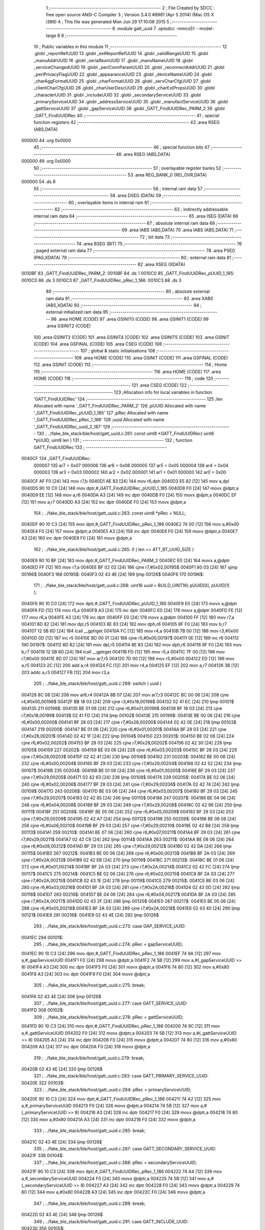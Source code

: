                                       1 ;--------------------------------------------------------
                                      2 ; File Created by SDCC : free open source ANSI-C Compiler
                                      3 ; Version 3.4.0 #8981 (Apr  5 2014) (Mac OS X i386)
                                      4 ; This file was generated Mon Jun 29 17:10:06 2015
                                      5 ;--------------------------------------------------------
                                      6 	.module gatt_uuid
                                      7 	.optsdcc -mmcs51 --model-large
                                      8 	
                                      9 ;--------------------------------------------------------
                                     10 ; Public variables in this module
                                     11 ;--------------------------------------------------------
                                     12 	.globl _reportRefUUID
                                     13 	.globl _extReportRefUUID
                                     14 	.globl _validRangeUUID
                                     15 	.globl _manuAddrUUID
                                     16 	.globl _serialNumUUID
                                     17 	.globl _manuNameUUID
                                     18 	.globl _serviceChangedUUID
                                     19 	.globl _periConnParamUUID
                                     20 	.globl _reconnectAddrUUID
                                     21 	.globl _periPrivacyFlagUUID
                                     22 	.globl _appearanceUUID
                                     23 	.globl _deviceNameUUID
                                     24 	.globl _charAggFormatUUID
                                     25 	.globl _charFormatUUID
                                     26 	.globl _servCharCfgUUID
                                     27 	.globl _clientCharCfgUUID
                                     28 	.globl _charUserDescUUID
                                     29 	.globl _charExtPropsUUID
                                     30 	.globl _characterUUID
                                     31 	.globl _includeUUID
                                     32 	.globl _secondaryServiceUUID
                                     33 	.globl _primaryServiceUUID
                                     34 	.globl _addressServiceUUID
                                     35 	.globl _manufactServiceUUID
                                     36 	.globl _gattServiceUUID
                                     37 	.globl _gapServiceUUID
                                     38 	.globl _GATT_FindUUIDRec_PARM_2
                                     39 	.globl _GATT_FindUUIDRec
                                     40 ;--------------------------------------------------------
                                     41 ; special function registers
                                     42 ;--------------------------------------------------------
                                     43 	.area RSEG    (ABS,DATA)
      000000                         44 	.org 0x0000
                                     45 ;--------------------------------------------------------
                                     46 ; special function bits
                                     47 ;--------------------------------------------------------
                                     48 	.area RSEG    (ABS,DATA)
      000000                         49 	.org 0x0000
                                     50 ;--------------------------------------------------------
                                     51 ; overlayable register banks
                                     52 ;--------------------------------------------------------
                                     53 	.area REG_BANK_0	(REL,OVR,DATA)
      000000                         54 	.ds 8
                                     55 ;--------------------------------------------------------
                                     56 ; internal ram data
                                     57 ;--------------------------------------------------------
                                     58 	.area DSEG    (DATA)
                                     59 ;--------------------------------------------------------
                                     60 ; overlayable items in internal ram 
                                     61 ;--------------------------------------------------------
                                     62 ;--------------------------------------------------------
                                     63 ; indirectly addressable internal ram data
                                     64 ;--------------------------------------------------------
                                     65 	.area ISEG    (DATA)
                                     66 ;--------------------------------------------------------
                                     67 ; absolute internal ram data
                                     68 ;--------------------------------------------------------
                                     69 	.area IABS    (ABS,DATA)
                                     70 	.area IABS    (ABS,DATA)
                                     71 ;--------------------------------------------------------
                                     72 ; bit data
                                     73 ;--------------------------------------------------------
                                     74 	.area BSEG    (BIT)
                                     75 ;--------------------------------------------------------
                                     76 ; paged external ram data
                                     77 ;--------------------------------------------------------
                                     78 	.area PSEG    (PAG,XDATA)
                                     79 ;--------------------------------------------------------
                                     80 ; external ram data
                                     81 ;--------------------------------------------------------
                                     82 	.area XSEG    (XDATA)
      0010BF                         83 _GATT_FindUUIDRec_PARM_2:
      0010BF                         84 	.ds 1
      0010C0                         85 _GATT_FindUUIDRec_pUUID_1_185:
      0010C0                         86 	.ds 3
      0010C3                         87 _GATT_FindUUIDRec_pRec_1_186:
      0010C3                         88 	.ds 3
                                     89 ;--------------------------------------------------------
                                     90 ; absolute external ram data
                                     91 ;--------------------------------------------------------
                                     92 	.area XABS    (ABS,XDATA)
                                     93 ;--------------------------------------------------------
                                     94 ; external initialized ram data
                                     95 ;--------------------------------------------------------
                                     96 	.area HOME    (CODE)
                                     97 	.area GSINIT0 (CODE)
                                     98 	.area GSINIT1 (CODE)
                                     99 	.area GSINIT2 (CODE)
                                    100 	.area GSINIT3 (CODE)
                                    101 	.area GSINIT4 (CODE)
                                    102 	.area GSINIT5 (CODE)
                                    103 	.area GSINIT  (CODE)
                                    104 	.area GSFINAL (CODE)
                                    105 	.area CSEG    (CODE)
                                    106 ;--------------------------------------------------------
                                    107 ; global & static initialisations
                                    108 ;--------------------------------------------------------
                                    109 	.area HOME    (CODE)
                                    110 	.area GSINIT  (CODE)
                                    111 	.area GSFINAL (CODE)
                                    112 	.area GSINIT  (CODE)
                                    113 ;--------------------------------------------------------
                                    114 ; Home
                                    115 ;--------------------------------------------------------
                                    116 	.area HOME    (CODE)
                                    117 	.area HOME    (CODE)
                                    118 ;--------------------------------------------------------
                                    119 ; code
                                    120 ;--------------------------------------------------------
                                    121 	.area CSEG    (CODE)
                                    122 ;------------------------------------------------------------
                                    123 ;Allocation info for local variables in function 'GATT_FindUUIDRec'
                                    124 ;------------------------------------------------------------
                                    125 ;len                       Allocated with name '_GATT_FindUUIDRec_PARM_2'
                                    126 ;pUUID                     Allocated with name '_GATT_FindUUIDRec_pUUID_1_185'
                                    127 ;pRec                      Allocated with name '_GATT_FindUUIDRec_pRec_1_186'
                                    128 ;uuid                      Allocated with name '_GATT_FindUUIDRec_uuid_2_187'
                                    129 ;------------------------------------------------------------
                                    130 ;	../fake_ble_stack/ble/host/gatt_uuid.c:261: const uint8 *GATT_FindUUIDRec( uint8 *pUUID, uint8 len )
                                    131 ;	-----------------------------------------
                                    132 ;	 function GATT_FindUUIDRec
                                    133 ;	-----------------------------------------
      0040CF                        134 _GATT_FindUUIDRec:
                           000007   135 	ar7 = 0x07
                           000006   136 	ar6 = 0x06
                           000005   137 	ar5 = 0x05
                           000004   138 	ar4 = 0x04
                           000003   139 	ar3 = 0x03
                           000002   140 	ar2 = 0x02
                           000001   141 	ar1 = 0x01
                           000000   142 	ar0 = 0x00
      0040CF AF F0            [24]  143 	mov	r7,b
      0040D1 AE 83            [24]  144 	mov	r6,dph
      0040D3 E5 82            [12]  145 	mov	a,dpl
      0040D5 90 10 C0         [24]  146 	mov	dptr,#_GATT_FindUUIDRec_pUUID_1_185
      0040D8 F0               [24]  147 	movx	@dptr,a
      0040D9 EE               [12]  148 	mov	a,r6
      0040DA A3               [24]  149 	inc	dptr
      0040DB F0               [24]  150 	movx	@dptr,a
      0040DC EF               [12]  151 	mov	a,r7
      0040DD A3               [24]  152 	inc	dptr
      0040DE F0               [24]  153 	movx	@dptr,a
                                    154 ;	../fake_ble_stack/ble/host/gatt_uuid.c:263: const uint8 *pRec = NULL;
      0040DF 90 10 C3         [24]  155 	mov	dptr,#_GATT_FindUUIDRec_pRec_1_186
      0040E2 74 00            [12]  156 	mov	a,#0x00
      0040E4 F0               [24]  157 	movx	@dptr,a
      0040E5 A3               [24]  158 	inc	dptr
      0040E6 F0               [24]  159 	movx	@dptr,a
      0040E7 A3               [24]  160 	inc	dptr
      0040E8 F0               [24]  161 	movx	@dptr,a
                                    162 ;	../fake_ble_stack/ble/host/gatt_uuid.c:265: if ( len == ATT_BT_UUID_SIZE )
      0040E9 90 10 BF         [24]  163 	mov	dptr,#_GATT_FindUUIDRec_PARM_2
      0040EC E0               [24]  164 	movx	a,@dptr
      0040ED FF               [12]  165 	mov	r7,a
      0040EE BF 02 02         [24]  166 	cjne	r7,#0x02,00195$
      0040F1 80 03            [24]  167 	sjmp	00196$
      0040F3                        168 00195$:
      0040F3 02 43 4E         [24]  169 	ljmp	00126$
      0040F6                        170 00196$:
                                    171 ;	../fake_ble_stack/ble/host/gatt_uuid.c:268: uint16 uuid = BUILD_UINT16( pUUID[0], pUUID[1] );
      0040F6 90 10 C0         [24]  172 	mov	dptr,#_GATT_FindUUIDRec_pUUID_1_185
      0040F9 E0               [24]  173 	movx	a,@dptr
      0040FA FD               [12]  174 	mov	r5,a
      0040FB A3               [24]  175 	inc	dptr
      0040FC E0               [24]  176 	movx	a,@dptr
      0040FD FE               [12]  177 	mov	r6,a
      0040FE A3               [24]  178 	inc	dptr
      0040FF E0               [24]  179 	movx	a,@dptr
      004100 FF               [12]  180 	mov	r7,a
      004101 8D 82            [24]  181 	mov	dpl,r5
      004103 8E 83            [24]  182 	mov	dph,r6
      004105 8F F0            [24]  183 	mov	b,r7
      004107 12 5B 6D         [24]  184 	lcall	__gptrget
      00410A FC               [12]  185 	mov	r4,a
      00410B 7B 00            [12]  186 	mov	r3,#0x00
      00410D 0D               [12]  187 	inc	r5
      00410E BD 00 01         [24]  188 	cjne	r5,#0x00,00197$
      004111 0E               [12]  189 	inc	r6
      004112                        190 00197$:
      004112 8D 82            [24]  191 	mov	dpl,r5
      004114 8E 83            [24]  192 	mov	dph,r6
      004116 8F F0            [24]  193 	mov	b,r7
      004118 12 5B 6D         [24]  194 	lcall	__gptrget
      00411B FD               [12]  195 	mov	r5,a
      00411C 7F 00            [12]  196 	mov	r7,#0x00
      00411E 8D 07            [24]  197 	mov	ar7,r5
      004120 7D 00            [12]  198 	mov	r5,#0x00
      004122 ED               [12]  199 	mov	a,r5
      004123 2C               [12]  200 	add	a,r4
      004124 FC               [12]  201 	mov	r4,a
      004125 EF               [12]  202 	mov	a,r7
      004126 3B               [12]  203 	addc	a,r3
      004127 FB               [12]  204 	mov	r3,a
                                    205 ;	../fake_ble_stack/ble/host/gatt_uuid.c:269: switch ( uuid )
      004128 8C 06            [24]  206 	mov	ar6,r4
      00412A 8B 07            [24]  207 	mov	ar7,r3
      00412C BC 00 06         [24]  208 	cjne	r4,#0x00,00198$
      00412F BB 18 03         [24]  209 	cjne	r3,#0x18,00198$
      004132 02 41 EC         [24]  210 	ljmp	00101$
      004135                        211 00198$:
      004135 BE 01 06         [24]  212 	cjne	r6,#0x01,00199$
      004138 BF 18 03         [24]  213 	cjne	r7,#0x18,00199$
      00413B 02 41 FD         [24]  214 	ljmp	00102$
      00413E                        215 00199$:
      00413E BE 00 06         [24]  216 	cjne	r6,#0x00,00200$
      004141 BF 28 03         [24]  217 	cjne	r7,#0x28,00200$
      004144 02 42 0E         [24]  218 	ljmp	00103$
      004147                        219 00200$:
      004147 BE 01 06         [24]  220 	cjne	r6,#0x01,00201$
      00414A BF 28 03         [24]  221 	cjne	r7,#0x28,00201$
      00414D 02 42 1F         [24]  222 	ljmp	00104$
      004150                        223 00201$:
      004150 BE 02 06         [24]  224 	cjne	r6,#0x02,00202$
      004153 BF 28 03         [24]  225 	cjne	r7,#0x28,00202$
      004156 02 42 30         [24]  226 	ljmp	00105$
      004159                        227 00202$:
      004159 BE 03 06         [24]  228 	cjne	r6,#0x03,00203$
      00415C BF 28 03         [24]  229 	cjne	r7,#0x28,00203$
      00415F 02 42 41         [24]  230 	ljmp	00106$
      004162                        231 00203$:
      004162 BE 00 06         [24]  232 	cjne	r6,#0x00,00204$
      004165 BF 29 03         [24]  233 	cjne	r7,#0x29,00204$
      004168 02 42 52         [24]  234 	ljmp	00107$
      00416B                        235 00204$:
      00416B BE 01 06         [24]  236 	cjne	r6,#0x01,00205$
      00416E BF 29 03         [24]  237 	cjne	r7,#0x29,00205$
      004171 02 42 63         [24]  238 	ljmp	00108$
      004174                        239 00205$:
      004174 BE 02 06         [24]  240 	cjne	r6,#0x02,00206$
      004177 BF 29 03         [24]  241 	cjne	r7,#0x29,00206$
      00417A 02 42 74         [24]  242 	ljmp	00109$
      00417D                        243 00206$:
      00417D BE 03 06         [24]  244 	cjne	r6,#0x03,00207$
      004180 BF 29 03         [24]  245 	cjne	r7,#0x29,00207$
      004183 02 42 85         [24]  246 	ljmp	00110$
      004186                        247 00207$:
      004186 BE 04 06         [24]  248 	cjne	r6,#0x04,00208$
      004189 BF 29 03         [24]  249 	cjne	r7,#0x29,00208$
      00418C 02 42 96         [24]  250 	ljmp	00111$
      00418F                        251 00208$:
      00418F BE 05 06         [24]  252 	cjne	r6,#0x05,00209$
      004192 BF 29 03         [24]  253 	cjne	r7,#0x29,00209$
      004195 02 42 A7         [24]  254 	ljmp	00112$
      004198                        255 00209$:
      004198 BE 06 06         [24]  256 	cjne	r6,#0x06,00210$
      00419B BF 29 03         [24]  257 	cjne	r7,#0x29,00210$
      00419E 02 42 B8         [24]  258 	ljmp	00113$
      0041A1                        259 00210$:
      0041A1 BE 07 06         [24]  260 	cjne	r6,#0x07,00211$
      0041A4 BF 29 03         [24]  261 	cjne	r7,#0x29,00211$
      0041A7 02 42 C9         [24]  262 	ljmp	00114$
      0041AA                        263 00211$:
      0041AA BE 08 06         [24]  264 	cjne	r6,#0x08,00212$
      0041AD BF 29 03         [24]  265 	cjne	r7,#0x29,00212$
      0041B0 02 42 DA         [24]  266 	ljmp	00115$
      0041B3                        267 00212$:
      0041B3 BE 00 06         [24]  268 	cjne	r6,#0x00,00213$
      0041B6 BF 2A 03         [24]  269 	cjne	r7,#0x2A,00213$
      0041B9 02 42 EB         [24]  270 	ljmp	00116$
      0041BC                        271 00213$:
      0041BC BE 01 06         [24]  272 	cjne	r6,#0x01,00214$
      0041BF BF 2A 03         [24]  273 	cjne	r7,#0x2A,00214$
      0041C2 02 42 FC         [24]  274 	ljmp	00117$
      0041C5                        275 00214$:
      0041C5 BE 02 06         [24]  276 	cjne	r6,#0x02,00215$
      0041C8 BF 2A 03         [24]  277 	cjne	r7,#0x2A,00215$
      0041CB 02 43 1E         [24]  278 	ljmp	00119$
      0041CE                        279 00215$:
      0041CE BE 03 06         [24]  280 	cjne	r6,#0x03,00216$
      0041D1 BF 2A 03         [24]  281 	cjne	r7,#0x2A,00216$
      0041D4 02 43 0D         [24]  282 	ljmp	00118$
      0041D7                        283 00216$:
      0041D7 BE 04 06         [24]  284 	cjne	r6,#0x04,00217$
      0041DA BF 2A 03         [24]  285 	cjne	r7,#0x2A,00217$
      0041DD 02 43 2F         [24]  286 	ljmp	00120$
      0041E0                        287 00217$:
      0041E0 BE 05 06         [24]  288 	cjne	r6,#0x05,00218$
      0041E3 BF 2A 03         [24]  289 	cjne	r7,#0x2A,00218$
      0041E6 02 43 40         [24]  290 	ljmp	00121$
      0041E9                        291 00218$:
      0041E9 02 43 4E         [24]  292 	ljmp	00126$
                                    293 ;	../fake_ble_stack/ble/host/gatt_uuid.c:273: case GAP_SERVICE_UUID:
      0041EC                        294 00101$:
                                    295 ;	../fake_ble_stack/ble/host/gatt_uuid.c:274: pRec = gapServiceUUID;
      0041EC 90 10 C3         [24]  296 	mov	dptr,#_GATT_FindUUIDRec_pRec_1_186
      0041EF 74 9A            [12]  297 	mov	a,#_gapServiceUUID
      0041F1 F0               [24]  298 	movx	@dptr,a
      0041F2 74 5B            [12]  299 	mov	a,#(_gapServiceUUID >> 8)
      0041F4 A3               [24]  300 	inc	dptr
      0041F5 F0               [24]  301 	movx	@dptr,a
      0041F6 74 80            [12]  302 	mov	a,#0x80
      0041F8 A3               [24]  303 	inc	dptr
      0041F9 F0               [24]  304 	movx	@dptr,a
                                    305 ;	../fake_ble_stack/ble/host/gatt_uuid.c:275: break;
      0041FA 02 43 4E         [24]  306 	ljmp	00126$
                                    307 ;	../fake_ble_stack/ble/host/gatt_uuid.c:277: case GATT_SERVICE_UUID:
      0041FD                        308 00102$:
                                    309 ;	../fake_ble_stack/ble/host/gatt_uuid.c:278: pRec = gattServiceUUID;
      0041FD 90 10 C3         [24]  310 	mov	dptr,#_GATT_FindUUIDRec_pRec_1_186
      004200 74 9C            [12]  311 	mov	a,#_gattServiceUUID
      004202 F0               [24]  312 	movx	@dptr,a
      004203 74 5B            [12]  313 	mov	a,#(_gattServiceUUID >> 8)
      004205 A3               [24]  314 	inc	dptr
      004206 F0               [24]  315 	movx	@dptr,a
      004207 74 80            [12]  316 	mov	a,#0x80
      004209 A3               [24]  317 	inc	dptr
      00420A F0               [24]  318 	movx	@dptr,a
                                    319 ;	../fake_ble_stack/ble/host/gatt_uuid.c:279: break;
      00420B 02 43 4E         [24]  320 	ljmp	00126$
                                    321 ;	../fake_ble_stack/ble/host/gatt_uuid.c:283: case GATT_PRIMARY_SERVICE_UUID:
      00420E                        322 00103$:
                                    323 ;	../fake_ble_stack/ble/host/gatt_uuid.c:284: pRec = primaryServiceUUID;
      00420E 90 10 C3         [24]  324 	mov	dptr,#_GATT_FindUUIDRec_pRec_1_186
      004211 74 A2            [12]  325 	mov	a,#_primaryServiceUUID
      004213 F0               [24]  326 	movx	@dptr,a
      004214 74 5B            [12]  327 	mov	a,#(_primaryServiceUUID >> 8)
      004216 A3               [24]  328 	inc	dptr
      004217 F0               [24]  329 	movx	@dptr,a
      004218 74 80            [12]  330 	mov	a,#0x80
      00421A A3               [24]  331 	inc	dptr
      00421B F0               [24]  332 	movx	@dptr,a
                                    333 ;	../fake_ble_stack/ble/host/gatt_uuid.c:285: break;
      00421C 02 43 4E         [24]  334 	ljmp	00126$
                                    335 ;	../fake_ble_stack/ble/host/gatt_uuid.c:287: case GATT_SECONDARY_SERVICE_UUID:
      00421F                        336 00104$:
                                    337 ;	../fake_ble_stack/ble/host/gatt_uuid.c:288: pRec = secondaryServiceUUID;
      00421F 90 10 C3         [24]  338 	mov	dptr,#_GATT_FindUUIDRec_pRec_1_186
      004222 74 A4            [12]  339 	mov	a,#_secondaryServiceUUID
      004224 F0               [24]  340 	movx	@dptr,a
      004225 74 5B            [12]  341 	mov	a,#(_secondaryServiceUUID >> 8)
      004227 A3               [24]  342 	inc	dptr
      004228 F0               [24]  343 	movx	@dptr,a
      004229 74 80            [12]  344 	mov	a,#0x80
      00422B A3               [24]  345 	inc	dptr
      00422C F0               [24]  346 	movx	@dptr,a
                                    347 ;	../fake_ble_stack/ble/host/gatt_uuid.c:289: break;
      00422D 02 43 4E         [24]  348 	ljmp	00126$
                                    349 ;	../fake_ble_stack/ble/host/gatt_uuid.c:291: case GATT_INCLUDE_UUID:
      004230                        350 00105$:
                                    351 ;	../fake_ble_stack/ble/host/gatt_uuid.c:292: pRec = includeUUID;
      004230 90 10 C3         [24]  352 	mov	dptr,#_GATT_FindUUIDRec_pRec_1_186
      004233 74 A6            [12]  353 	mov	a,#_includeUUID
      004235 F0               [24]  354 	movx	@dptr,a
      004236 74 5B            [12]  355 	mov	a,#(_includeUUID >> 8)
      004238 A3               [24]  356 	inc	dptr
      004239 F0               [24]  357 	movx	@dptr,a
      00423A 74 80            [12]  358 	mov	a,#0x80
      00423C A3               [24]  359 	inc	dptr
      00423D F0               [24]  360 	movx	@dptr,a
                                    361 ;	../fake_ble_stack/ble/host/gatt_uuid.c:293: break;
      00423E 02 43 4E         [24]  362 	ljmp	00126$
                                    363 ;	../fake_ble_stack/ble/host/gatt_uuid.c:295: case GATT_CHARACTER_UUID:
      004241                        364 00106$:
                                    365 ;	../fake_ble_stack/ble/host/gatt_uuid.c:296: pRec = characterUUID;
      004241 90 10 C3         [24]  366 	mov	dptr,#_GATT_FindUUIDRec_pRec_1_186
      004244 74 A8            [12]  367 	mov	a,#_characterUUID
      004246 F0               [24]  368 	movx	@dptr,a
      004247 74 5B            [12]  369 	mov	a,#(_characterUUID >> 8)
      004249 A3               [24]  370 	inc	dptr
      00424A F0               [24]  371 	movx	@dptr,a
      00424B 74 80            [12]  372 	mov	a,#0x80
      00424D A3               [24]  373 	inc	dptr
      00424E F0               [24]  374 	movx	@dptr,a
                                    375 ;	../fake_ble_stack/ble/host/gatt_uuid.c:297: break;
      00424F 02 43 4E         [24]  376 	ljmp	00126$
                                    377 ;	../fake_ble_stack/ble/host/gatt_uuid.c:301: case GATT_CHAR_EXT_PROPS_UUID:
      004252                        378 00107$:
                                    379 ;	../fake_ble_stack/ble/host/gatt_uuid.c:302: pRec = charExtPropsUUID;
      004252 90 10 C3         [24]  380 	mov	dptr,#_GATT_FindUUIDRec_pRec_1_186
      004255 74 AA            [12]  381 	mov	a,#_charExtPropsUUID
      004257 F0               [24]  382 	movx	@dptr,a
      004258 74 5B            [12]  383 	mov	a,#(_charExtPropsUUID >> 8)
      00425A A3               [24]  384 	inc	dptr
      00425B F0               [24]  385 	movx	@dptr,a
      00425C 74 80            [12]  386 	mov	a,#0x80
      00425E A3               [24]  387 	inc	dptr
      00425F F0               [24]  388 	movx	@dptr,a
                                    389 ;	../fake_ble_stack/ble/host/gatt_uuid.c:303: break;
      004260 02 43 4E         [24]  390 	ljmp	00126$
                                    391 ;	../fake_ble_stack/ble/host/gatt_uuid.c:305: case GATT_CHAR_USER_DESC_UUID:
      004263                        392 00108$:
                                    393 ;	../fake_ble_stack/ble/host/gatt_uuid.c:306: pRec = charUserDescUUID;
      004263 90 10 C3         [24]  394 	mov	dptr,#_GATT_FindUUIDRec_pRec_1_186
      004266 74 AC            [12]  395 	mov	a,#_charUserDescUUID
      004268 F0               [24]  396 	movx	@dptr,a
      004269 74 5B            [12]  397 	mov	a,#(_charUserDescUUID >> 8)
      00426B A3               [24]  398 	inc	dptr
      00426C F0               [24]  399 	movx	@dptr,a
      00426D 74 80            [12]  400 	mov	a,#0x80
      00426F A3               [24]  401 	inc	dptr
      004270 F0               [24]  402 	movx	@dptr,a
                                    403 ;	../fake_ble_stack/ble/host/gatt_uuid.c:307: break;
      004271 02 43 4E         [24]  404 	ljmp	00126$
                                    405 ;	../fake_ble_stack/ble/host/gatt_uuid.c:309: case GATT_CLIENT_CHAR_CFG_UUID:
      004274                        406 00109$:
                                    407 ;	../fake_ble_stack/ble/host/gatt_uuid.c:310: pRec = clientCharCfgUUID;
      004274 90 10 C3         [24]  408 	mov	dptr,#_GATT_FindUUIDRec_pRec_1_186
      004277 74 AE            [12]  409 	mov	a,#_clientCharCfgUUID
      004279 F0               [24]  410 	movx	@dptr,a
      00427A 74 5B            [12]  411 	mov	a,#(_clientCharCfgUUID >> 8)
      00427C A3               [24]  412 	inc	dptr
      00427D F0               [24]  413 	movx	@dptr,a
      00427E 74 80            [12]  414 	mov	a,#0x80
      004280 A3               [24]  415 	inc	dptr
      004281 F0               [24]  416 	movx	@dptr,a
                                    417 ;	../fake_ble_stack/ble/host/gatt_uuid.c:311: break;
      004282 02 43 4E         [24]  418 	ljmp	00126$
                                    419 ;	../fake_ble_stack/ble/host/gatt_uuid.c:313: case GATT_SERV_CHAR_CFG_UUID:
      004285                        420 00110$:
                                    421 ;	../fake_ble_stack/ble/host/gatt_uuid.c:314: pRec = servCharCfgUUID;
      004285 90 10 C3         [24]  422 	mov	dptr,#_GATT_FindUUIDRec_pRec_1_186
      004288 74 B0            [12]  423 	mov	a,#_servCharCfgUUID
      00428A F0               [24]  424 	movx	@dptr,a
      00428B 74 5B            [12]  425 	mov	a,#(_servCharCfgUUID >> 8)
      00428D A3               [24]  426 	inc	dptr
      00428E F0               [24]  427 	movx	@dptr,a
      00428F 74 80            [12]  428 	mov	a,#0x80
      004291 A3               [24]  429 	inc	dptr
      004292 F0               [24]  430 	movx	@dptr,a
                                    431 ;	../fake_ble_stack/ble/host/gatt_uuid.c:315: break;
      004293 02 43 4E         [24]  432 	ljmp	00126$
                                    433 ;	../fake_ble_stack/ble/host/gatt_uuid.c:317: case GATT_CHAR_FORMAT_UUID:
      004296                        434 00111$:
                                    435 ;	../fake_ble_stack/ble/host/gatt_uuid.c:318: pRec = charFormatUUID;
      004296 90 10 C3         [24]  436 	mov	dptr,#_GATT_FindUUIDRec_pRec_1_186
      004299 74 B2            [12]  437 	mov	a,#_charFormatUUID
      00429B F0               [24]  438 	movx	@dptr,a
      00429C 74 5B            [12]  439 	mov	a,#(_charFormatUUID >> 8)
      00429E A3               [24]  440 	inc	dptr
      00429F F0               [24]  441 	movx	@dptr,a
      0042A0 74 80            [12]  442 	mov	a,#0x80
      0042A2 A3               [24]  443 	inc	dptr
      0042A3 F0               [24]  444 	movx	@dptr,a
                                    445 ;	../fake_ble_stack/ble/host/gatt_uuid.c:319: break;
      0042A4 02 43 4E         [24]  446 	ljmp	00126$
                                    447 ;	../fake_ble_stack/ble/host/gatt_uuid.c:321: case GATT_CHAR_AGG_FORMAT_UUID:
      0042A7                        448 00112$:
                                    449 ;	../fake_ble_stack/ble/host/gatt_uuid.c:322: pRec = charAggFormatUUID;
      0042A7 90 10 C3         [24]  450 	mov	dptr,#_GATT_FindUUIDRec_pRec_1_186
      0042AA 74 B4            [12]  451 	mov	a,#_charAggFormatUUID
      0042AC F0               [24]  452 	movx	@dptr,a
      0042AD 74 5B            [12]  453 	mov	a,#(_charAggFormatUUID >> 8)
      0042AF A3               [24]  454 	inc	dptr
      0042B0 F0               [24]  455 	movx	@dptr,a
      0042B1 74 80            [12]  456 	mov	a,#0x80
      0042B3 A3               [24]  457 	inc	dptr
      0042B4 F0               [24]  458 	movx	@dptr,a
                                    459 ;	../fake_ble_stack/ble/host/gatt_uuid.c:323: break;
      0042B5 02 43 4E         [24]  460 	ljmp	00126$
                                    461 ;	../fake_ble_stack/ble/host/gatt_uuid.c:325: case GATT_VALID_RANGE_UUID:
      0042B8                        462 00113$:
                                    463 ;	../fake_ble_stack/ble/host/gatt_uuid.c:326: pRec = validRangeUUID;
      0042B8 90 10 C3         [24]  464 	mov	dptr,#_GATT_FindUUIDRec_pRec_1_186
      0042BB 74 C8            [12]  465 	mov	a,#_validRangeUUID
      0042BD F0               [24]  466 	movx	@dptr,a
      0042BE 74 5B            [12]  467 	mov	a,#(_validRangeUUID >> 8)
      0042C0 A3               [24]  468 	inc	dptr
      0042C1 F0               [24]  469 	movx	@dptr,a
      0042C2 74 80            [12]  470 	mov	a,#0x80
      0042C4 A3               [24]  471 	inc	dptr
      0042C5 F0               [24]  472 	movx	@dptr,a
                                    473 ;	../fake_ble_stack/ble/host/gatt_uuid.c:327: break;
      0042C6 02 43 4E         [24]  474 	ljmp	00126$
                                    475 ;	../fake_ble_stack/ble/host/gatt_uuid.c:329: case GATT_EXT_REPORT_REF_UUID:
      0042C9                        476 00114$:
                                    477 ;	../fake_ble_stack/ble/host/gatt_uuid.c:330: pRec = extReportRefUUID;
      0042C9 90 10 C3         [24]  478 	mov	dptr,#_GATT_FindUUIDRec_pRec_1_186
      0042CC 74 CA            [12]  479 	mov	a,#_extReportRefUUID
      0042CE F0               [24]  480 	movx	@dptr,a
      0042CF 74 5B            [12]  481 	mov	a,#(_extReportRefUUID >> 8)
      0042D1 A3               [24]  482 	inc	dptr
      0042D2 F0               [24]  483 	movx	@dptr,a
      0042D3 74 80            [12]  484 	mov	a,#0x80
      0042D5 A3               [24]  485 	inc	dptr
      0042D6 F0               [24]  486 	movx	@dptr,a
                                    487 ;	../fake_ble_stack/ble/host/gatt_uuid.c:331: break;
      0042D7 02 43 4E         [24]  488 	ljmp	00126$
                                    489 ;	../fake_ble_stack/ble/host/gatt_uuid.c:333: case GATT_REPORT_REF_UUID:
      0042DA                        490 00115$:
                                    491 ;	../fake_ble_stack/ble/host/gatt_uuid.c:334: pRec = reportRefUUID;
      0042DA 90 10 C3         [24]  492 	mov	dptr,#_GATT_FindUUIDRec_pRec_1_186
      0042DD 74 CC            [12]  493 	mov	a,#_reportRefUUID
      0042DF F0               [24]  494 	movx	@dptr,a
      0042E0 74 5B            [12]  495 	mov	a,#(_reportRefUUID >> 8)
      0042E2 A3               [24]  496 	inc	dptr
      0042E3 F0               [24]  497 	movx	@dptr,a
      0042E4 74 80            [12]  498 	mov	a,#0x80
      0042E6 A3               [24]  499 	inc	dptr
      0042E7 F0               [24]  500 	movx	@dptr,a
                                    501 ;	../fake_ble_stack/ble/host/gatt_uuid.c:335: break;
      0042E8 02 43 4E         [24]  502 	ljmp	00126$
                                    503 ;	../fake_ble_stack/ble/host/gatt_uuid.c:339: case DEVICE_NAME_UUID:
      0042EB                        504 00116$:
                                    505 ;	../fake_ble_stack/ble/host/gatt_uuid.c:340: pRec = deviceNameUUID;
      0042EB 90 10 C3         [24]  506 	mov	dptr,#_GATT_FindUUIDRec_pRec_1_186
      0042EE 74 B6            [12]  507 	mov	a,#_deviceNameUUID
      0042F0 F0               [24]  508 	movx	@dptr,a
      0042F1 74 5B            [12]  509 	mov	a,#(_deviceNameUUID >> 8)
      0042F3 A3               [24]  510 	inc	dptr
      0042F4 F0               [24]  511 	movx	@dptr,a
      0042F5 74 80            [12]  512 	mov	a,#0x80
      0042F7 A3               [24]  513 	inc	dptr
      0042F8 F0               [24]  514 	movx	@dptr,a
                                    515 ;	../fake_ble_stack/ble/host/gatt_uuid.c:341: break;
      0042F9 02 43 4E         [24]  516 	ljmp	00126$
                                    517 ;	../fake_ble_stack/ble/host/gatt_uuid.c:343: case APPEARANCE_UUID:
      0042FC                        518 00117$:
                                    519 ;	../fake_ble_stack/ble/host/gatt_uuid.c:344: pRec = appearanceUUID;
      0042FC 90 10 C3         [24]  520 	mov	dptr,#_GATT_FindUUIDRec_pRec_1_186
      0042FF 74 B8            [12]  521 	mov	a,#_appearanceUUID
      004301 F0               [24]  522 	movx	@dptr,a
      004302 74 5B            [12]  523 	mov	a,#(_appearanceUUID >> 8)
      004304 A3               [24]  524 	inc	dptr
      004305 F0               [24]  525 	movx	@dptr,a
      004306 74 80            [12]  526 	mov	a,#0x80
      004308 A3               [24]  527 	inc	dptr
      004309 F0               [24]  528 	movx	@dptr,a
                                    529 ;	../fake_ble_stack/ble/host/gatt_uuid.c:345: break;
      00430A 02 43 4E         [24]  530 	ljmp	00126$
                                    531 ;	../fake_ble_stack/ble/host/gatt_uuid.c:347: case RECONNECT_ADDR_UUID:
      00430D                        532 00118$:
                                    533 ;	../fake_ble_stack/ble/host/gatt_uuid.c:348: pRec = reconnectAddrUUID;
      00430D 90 10 C3         [24]  534 	mov	dptr,#_GATT_FindUUIDRec_pRec_1_186
      004310 74 BC            [12]  535 	mov	a,#_reconnectAddrUUID
      004312 F0               [24]  536 	movx	@dptr,a
      004313 74 5B            [12]  537 	mov	a,#(_reconnectAddrUUID >> 8)
      004315 A3               [24]  538 	inc	dptr
      004316 F0               [24]  539 	movx	@dptr,a
      004317 74 80            [12]  540 	mov	a,#0x80
      004319 A3               [24]  541 	inc	dptr
      00431A F0               [24]  542 	movx	@dptr,a
                                    543 ;	../fake_ble_stack/ble/host/gatt_uuid.c:349: break;
      00431B 02 43 4E         [24]  544 	ljmp	00126$
                                    545 ;	../fake_ble_stack/ble/host/gatt_uuid.c:351: case PERI_PRIVACY_FLAG_UUID:
      00431E                        546 00119$:
                                    547 ;	../fake_ble_stack/ble/host/gatt_uuid.c:352: pRec = periPrivacyFlagUUID;
      00431E 90 10 C3         [24]  548 	mov	dptr,#_GATT_FindUUIDRec_pRec_1_186
      004321 74 BA            [12]  549 	mov	a,#_periPrivacyFlagUUID
      004323 F0               [24]  550 	movx	@dptr,a
      004324 74 5B            [12]  551 	mov	a,#(_periPrivacyFlagUUID >> 8)
      004326 A3               [24]  552 	inc	dptr
      004327 F0               [24]  553 	movx	@dptr,a
      004328 74 80            [12]  554 	mov	a,#0x80
      00432A A3               [24]  555 	inc	dptr
      00432B F0               [24]  556 	movx	@dptr,a
                                    557 ;	../fake_ble_stack/ble/host/gatt_uuid.c:353: break;
      00432C 02 43 4E         [24]  558 	ljmp	00126$
                                    559 ;	../fake_ble_stack/ble/host/gatt_uuid.c:355: case PERI_CONN_PARAM_UUID:
      00432F                        560 00120$:
                                    561 ;	../fake_ble_stack/ble/host/gatt_uuid.c:356: pRec = periConnParamUUID;
      00432F 90 10 C3         [24]  562 	mov	dptr,#_GATT_FindUUIDRec_pRec_1_186
      004332 74 BE            [12]  563 	mov	a,#_periConnParamUUID
      004334 F0               [24]  564 	movx	@dptr,a
      004335 74 5B            [12]  565 	mov	a,#(_periConnParamUUID >> 8)
      004337 A3               [24]  566 	inc	dptr
      004338 F0               [24]  567 	movx	@dptr,a
      004339 74 80            [12]  568 	mov	a,#0x80
      00433B A3               [24]  569 	inc	dptr
      00433C F0               [24]  570 	movx	@dptr,a
                                    571 ;	../fake_ble_stack/ble/host/gatt_uuid.c:357: break;
      00433D 02 43 4E         [24]  572 	ljmp	00126$
                                    573 ;	../fake_ble_stack/ble/host/gatt_uuid.c:359: case SERVICE_CHANGED_UUID:
      004340                        574 00121$:
                                    575 ;	../fake_ble_stack/ble/host/gatt_uuid.c:360: pRec = serviceChangedUUID;
      004340 90 10 C3         [24]  576 	mov	dptr,#_GATT_FindUUIDRec_pRec_1_186
      004343 74 C0            [12]  577 	mov	a,#_serviceChangedUUID
      004345 F0               [24]  578 	movx	@dptr,a
      004346 74 5B            [12]  579 	mov	a,#(_serviceChangedUUID >> 8)
      004348 A3               [24]  580 	inc	dptr
      004349 F0               [24]  581 	movx	@dptr,a
      00434A 74 80            [12]  582 	mov	a,#0x80
      00434C A3               [24]  583 	inc	dptr
      00434D F0               [24]  584 	movx	@dptr,a
                                    585 ;	../fake_ble_stack/ble/host/gatt_uuid.c:371: else if ( len == ATT_UUID_SIZE )
      00434E                        586 00126$:
                                    587 ;	../fake_ble_stack/ble/host/gatt_uuid.c:376: return ( pRec );
      00434E 90 10 C3         [24]  588 	mov	dptr,#_GATT_FindUUIDRec_pRec_1_186
      004351 E0               [24]  589 	movx	a,@dptr
      004352 FD               [12]  590 	mov	r5,a
      004353 A3               [24]  591 	inc	dptr
      004354 E0               [24]  592 	movx	a,@dptr
      004355 FE               [12]  593 	mov	r6,a
      004356 A3               [24]  594 	inc	dptr
      004357 E0               [24]  595 	movx	a,@dptr
      004358 FF               [12]  596 	mov	r7,a
      004359 8D 82            [24]  597 	mov	dpl,r5
      00435B 8E 83            [24]  598 	mov	dph,r6
      00435D 8F F0            [24]  599 	mov	b,r7
      00435F                        600 00127$:
      00435F 22               [24]  601 	ret
                                    602 	.area CSEG    (CODE)
                                    603 	.area CONST   (CODE)
      005B9A                        604 _gapServiceUUID:
      005B9A 00                     605 	.db #0x00	; 0
      005B9B 18                     606 	.db #0x18	; 24
      005B9C                        607 _gattServiceUUID:
      005B9C 01                     608 	.db #0x01	; 1
      005B9D 18                     609 	.db #0x18	; 24
      005B9E                        610 _manufactServiceUUID:
      005B9E 05                     611 	.db #0x05	; 5
      005B9F A0                     612 	.db #0xA0	; 160
      005BA0                        613 _addressServiceUUID:
      005BA0 06                     614 	.db #0x06	; 6
      005BA1 A0                     615 	.db #0xA0	; 160
      005BA2                        616 _primaryServiceUUID:
      005BA2 00                     617 	.db #0x00	; 0
      005BA3 28                     618 	.db #0x28	; 40
      005BA4                        619 _secondaryServiceUUID:
      005BA4 01                     620 	.db #0x01	; 1
      005BA5 28                     621 	.db #0x28	; 40
      005BA6                        622 _includeUUID:
      005BA6 02                     623 	.db #0x02	; 2
      005BA7 28                     624 	.db #0x28	; 40
      005BA8                        625 _characterUUID:
      005BA8 03                     626 	.db #0x03	; 3
      005BA9 28                     627 	.db #0x28	; 40
      005BAA                        628 _charExtPropsUUID:
      005BAA 00                     629 	.db #0x00	; 0
      005BAB 29                     630 	.db #0x29	; 41
      005BAC                        631 _charUserDescUUID:
      005BAC 01                     632 	.db #0x01	; 1
      005BAD 29                     633 	.db #0x29	; 41
      005BAE                        634 _clientCharCfgUUID:
      005BAE 02                     635 	.db #0x02	; 2
      005BAF 29                     636 	.db #0x29	; 41
      005BB0                        637 _servCharCfgUUID:
      005BB0 03                     638 	.db #0x03	; 3
      005BB1 29                     639 	.db #0x29	; 41
      005BB2                        640 _charFormatUUID:
      005BB2 04                     641 	.db #0x04	; 4
      005BB3 29                     642 	.db #0x29	; 41
      005BB4                        643 _charAggFormatUUID:
      005BB4 05                     644 	.db #0x05	; 5
      005BB5 29                     645 	.db #0x29	; 41
      005BB6                        646 _deviceNameUUID:
      005BB6 00                     647 	.db #0x00	; 0
      005BB7 2A                     648 	.db #0x2A	; 42
      005BB8                        649 _appearanceUUID:
      005BB8 01                     650 	.db #0x01	; 1
      005BB9 2A                     651 	.db #0x2A	; 42
      005BBA                        652 _periPrivacyFlagUUID:
      005BBA 02                     653 	.db #0x02	; 2
      005BBB 2A                     654 	.db #0x2A	; 42
      005BBC                        655 _reconnectAddrUUID:
      005BBC 03                     656 	.db #0x03	; 3
      005BBD 2A                     657 	.db #0x2A	; 42
      005BBE                        658 _periConnParamUUID:
      005BBE 04                     659 	.db #0x04	; 4
      005BBF 2A                     660 	.db #0x2A	; 42
      005BC0                        661 _serviceChangedUUID:
      005BC0 05                     662 	.db #0x05	; 5
      005BC1 2A                     663 	.db #0x2A	; 42
      005BC2                        664 _manuNameUUID:
      005BC2 08                     665 	.db #0x08	; 8
      005BC3 B0                     666 	.db #0xB0	; 176
      005BC4                        667 _serialNumUUID:
      005BC4 09                     668 	.db #0x09	; 9
      005BC5 B0                     669 	.db #0xB0	; 176
      005BC6                        670 _manuAddrUUID:
      005BC6 0A                     671 	.db #0x0A	; 10
      005BC7 B0                     672 	.db #0xB0	; 176
      005BC8                        673 _validRangeUUID:
      005BC8 06                     674 	.db #0x06	; 6
      005BC9 29                     675 	.db #0x29	; 41
      005BCA                        676 _extReportRefUUID:
      005BCA 07                     677 	.db #0x07	; 7
      005BCB 29                     678 	.db #0x29	; 41
      005BCC                        679 _reportRefUUID:
      005BCC 08                     680 	.db #0x08	; 8
      005BCD 29                     681 	.db #0x29	; 41
                                    682 	.area CABS    (ABS,CODE)
